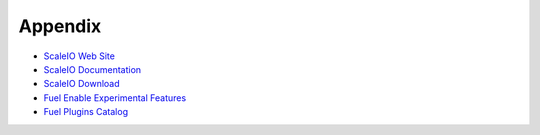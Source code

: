 Appendix
========

- `ScaleIO Web Site <http://www.emc.com/storage/scaleio/index.htm>`_
- `ScaleIO Documentation <http://www.emc.com/collateral/technical-documentation/scaleio-user-guide.pdf>`_
- `ScaleIO Download <http://www.emc.com/products-solutions/trial-software-download/scaleio.htm>`_
- `Fuel Enable Experimental Features <https://docs.mirantis.com/openstack/fuel/fuel-6.1/operations.html#enable-experimental-features>`_
- `Fuel Plugins Catalog <https://www.mirantis.com/products/openstack-drivers-and-plugins/fuel-plugins/>`_
